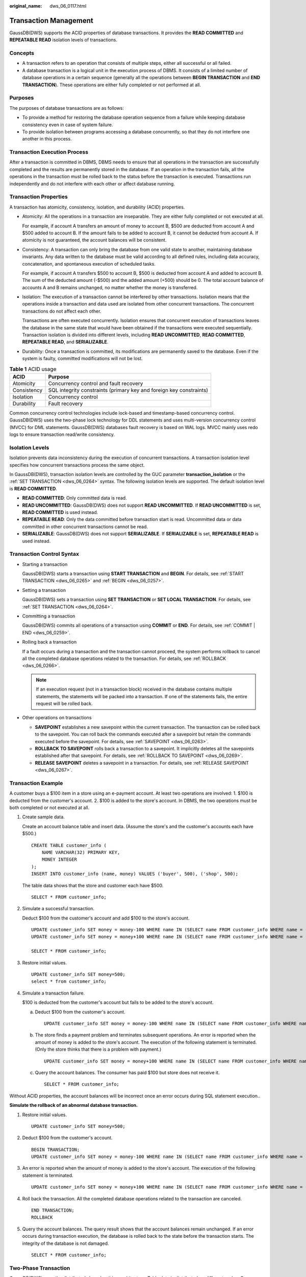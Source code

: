 :original_name: dws_06_0117.html

.. _dws_06_0117:

Transaction Management
======================

GaussDB(DWS) supports the ACID properties of database transactions. It provides the **READ COMMITTED** and **REPEATABLE READ** isolation levels of transactions.

Concepts
--------

-  A transaction refers to an operation that consists of multiple steps, either all successful or all failed.

-  A database transaction is a logical unit in the execution process of DBMS. It consists of a limited number of database operations in a certain sequence (generally all the operations between **BEGIN TRANSACTION** and **END TRANSACTION**). These operations are either fully completed or not performed at all.

Purposes
--------

The purposes of database transactions are as follows:

-  To provide a method for restoring the database operation sequence from a failure while keeping database consistency even in case of system failure.
-  To provide isolation between programs accessing a database concurrently, so that they do not interfere one another in this process.

Transaction Execution Process
-----------------------------

After a transaction is committed in DBMS, DBMS needs to ensure that all operations in the transaction are successfully completed and the results are permanently stored in the database. If an operation in the transaction fails, all the operations in the transaction must be rolled back to the status before the transaction is executed. Transactions run independently and do not interfere with each other or affect database running.

Transaction Properties
----------------------

A transaction has atomicity, consistency, isolation, and durability (ACID) properties.

-  Atomicity: All the operations in a transaction are inseparable. They are either fully completed or not executed at all.

   For example, if account A transfers an amount of money to account B, $500 are deducted from account A and $500 added to account B. If the amount fails to be added to account B, it cannot be deducted from account A. If atomicity is not guaranteed, the account balances will be consistent.

-  Consistency: A transaction can only bring the database from one valid state to another, maintaining database invariants. Any data written to the database must be valid according to all defined rules, including data accuracy, concatenation, and spontaneous execution of scheduled tasks.

   For example, if account A transfers $500 to account B, $500 is deducted from account A and added to account B. The sum of the deducted amount (-$500) and the added amount (+500) should be 0. The total account balance of accounts A and B remains unchanged, no matter whether the money is transferred.

-  Isolation: The execution of a transaction cannot be interfered by other transactions. Isolation means that the operations inside a transaction and data used are isolated from other concurrent transactions. The concurrent transactions do not affect each other.

   Transactions are often executed concurrently. Isolation ensures that concurrent execution of transactions leaves the database in the same state that would have been obtained if the transactions were executed sequentially. Transaction isolation is divided into different levels, including **READ UNCOMMITTED**, **READ COMMITTED**, **REPEATABLE READ**, and **SERIALIZABLE**.

-  Durability: Once a transaction is committed, its modifications are permanently saved to the database. Even if the system is faulty, committed modifications will not be lost.

.. table:: **Table 1** ACID usage

   +-------------+---------------------------------------------------------------------+
   | ACID        | Purpose                                                             |
   +=============+=====================================================================+
   | Atomicity   | Concurrency control and fault recovery                              |
   +-------------+---------------------------------------------------------------------+
   | Consistency | SQL integrity constraints (primary key and foreign key constraints) |
   +-------------+---------------------------------------------------------------------+
   | Isolation   | Concurrency control                                                 |
   +-------------+---------------------------------------------------------------------+
   | Durability  | Fault recovery                                                      |
   +-------------+---------------------------------------------------------------------+

Common concurrency control technologies include lock-based and timestamp-based concurrency control. GaussDB(DWS) uses the two-phase lock technology for DDL statements and uses multi-version concurrency control (MVCC) for DML statements. GaussDB(DWS) databases fault recovery is based on WAL logs. MVCC mainly uses redo logs to ensure transaction read/write consistency.

Isolation Levels
----------------

Isolation prevents data inconsistency during the execution of concurrent transactions. A transaction isolation level specifies how concurrent transactions process the same object.

In GaussDB(DWS), transaction isolation levels are controlled by the GUC parameter **transaction_isolation** or the :ref:`SET TRANSACTION <dws_06_0264>` syntax. The following isolation levels are supported. The default isolation level is **READ COMMITTED**.

-  **READ COMMITTED**: Only committed data is read.
-  **READ UNCOMMITTED**: GaussDB(DWS) does not support **READ UNCOMMITTED**. If **READ UNCOMMITTED** is set, **READ COMMITTED** is used instead.
-  **REPEATABLE READ**: Only the data committed before transaction start is read. Uncommitted data or data committed in other concurrent transactions cannot be read.
-  **SERIALIZABLE**: GaussDB(DWS) does not support **SERIALIZABLE**. If **SERIALIZABLE** is set, **REPEATABLE READ** is used instead.

Transaction Control Syntax
--------------------------

-  Starting a transaction

   GaussDB(DWS) starts a transaction using **START TRANSACTION** and **BEGIN**. For details, see :ref:`START TRANSACTION <dws_06_0265>` and :ref:`BEGIN <dws_06_0257>`.

-  Setting a transaction

   GaussDB(DWS) sets a transaction using **SET TRANSACTION** or **SET LOCAL TRANSACTION**. For details, see :ref:`SET TRANSACTION <dws_06_0264>`.

-  Committing a transaction

   GaussDB(DWS) commits all operations of a transaction using **COMMIT** or **END**. For details, see :ref:`COMMIT | END <dws_06_0259>`.

-  Rolling back a transaction

   If a fault occurs during a transaction and the transaction cannot proceed, the system performs rollback to cancel all the completed database operations related to the transaction. For details, see :ref:`ROLLBACK <dws_06_0266>`.

   .. note::

      If an execution request (not in a transaction block) received in the database contains multiple statements, the statements will be packed into a transaction. If one of the statements fails, the entire request will be rolled back.

-  Other operations on transactions

   -  **SAVEPOINT** establishes a new savepoint within the current transaction. The transaction can be rolled back to the savepoint. You can roll back the commands executed after a savepoint but retain the commands executed before the savepoint. For details, see :ref:`SAVEPOINT <dws_06_0263>`.
   -  **ROLLBACK TO SAVEPOINT** rolls back a transaction to a savepoint. It implicitly deletes all the savepoints established after that savepoint. For details, see :ref:`ROLLBACK TO SAVEPOINT <dws_06_0269>`.
   -  **RELEASE SAVEPOINT** deletes a savepoint in a transaction. For details, see :ref:`RELEASE SAVEPOINT <dws_06_0267>`.

Transaction Example
-------------------

A customer buys a $100 item in a store using an e-payment account. At least two operations are involved: 1. $100 is deducted from the customer's account. 2. $100 is added to the store's account. In DBMS, the two operations must be both completed or not executed at all.

#. Create sample data.

   Create an account balance table and insert data. (Assume the store's and the customer's accounts each have $500.)

   ::

      CREATE TABLE customer_info (
          NAME VARCHAR(32) PRIMARY KEY,
          MONEY INTEGER
      );
      INSERT INTO customer_info (name, money) VALUES ('buyer', 500), ('shop', 500);

   The table data shows that the store and customer each have $500.

   ::

      SELECT * FROM customer_info;

   |image1|

#. Simulate a successful transaction.

   Deduct $100 from the customer's account and add $100 to the store's account.

   ::

      UPDATE customer_info SET money = money-100 WHERE name IN (SELECT name FROM customer_info WHERE name = 'buyer');
      UPDATE customer_info SET money = money+100 WHERE name IN (SELECT name FROM customer_info WHERE name = 'shop');

      SELECT * FROM customer_info;

   |image2|

#. Restore initial values.

   ::

      UPDATE customer_info SET money=500;
      select * from customer_info;

   |image3|

#. Simulate a transaction failure.

   $100 is deducted from the customer's account but fails to be added to the store's account.

   a. Deduct $100 from the customer's account.

      ::

         UPDATE customer_info SET money = money-100 WHERE name IN (SELECT name FROM customer_info WHERE name = 'buyer');

   b. The store finds a payment problem and terminates subsequent operations. An error is reported when the amount of money is added to the store's account. The execution of the following statement is terminated. (Only the store thinks that there is a problem with payment.)

      ::

         UPDATE customer_info SET money = money+100 WHERE name IN (SELECT name FROM customer_info WHERE name = 'shop');

   c. Query the account balances. The consumer has paid $100 but store does not receive it.

      ::

         SELECT * FROM customer_info;

      |image4|

Without ACID properties, the account balances will be incorrect once an error occurs during SQL statement execution..

**Simulate the rollback of an abnormal database transaction.**

#. Restore initial values.

   ::

      UPDATE customer_info SET money=500;

#. Deduct $100 from the customer's account.

   ::

      BEGIN TRANSACTION;
      UPDATE customer_info SET money = money-100 WHERE name IN (SELECT name FROM customer_info WHERE name = 'buyer');

#. An error is reported when the amount of money is added to the store's account. The execution of the following statement is terminated.

   ::

      UPDATE customer_info SET money = money+100 WHERE name IN (SELECT name FROM customer_info WHERE name = 'shop');

#. Roll back the transaction. All the completed database operations related to the transaction are canceled.

   |image5|

   ::

      END TRANSACTION;
      ROLLBACK

#. Query the account balances. The query result shows that the account balances remain unchanged. If an error occurs during transaction execution, the database is rolled back to the state before the transaction starts. The integrity of the database is not damaged.

   ::

      SELECT * FROM customer_info;

   |image6|

Two-Phase Transaction
---------------------

GaussDB(DWS) uses the distributed shared nothing architecture. Table data is distributed on different nodes. One or more statements on the client may modify data on multiple nodes at the same time. In this case, a distributed transaction is generated. GaussDB(DWS) uses two-phase commit transactions to ensure data consistency and atomicity in distributed transactions. Two-phase commit divides transaction commit into two phases, usually for transactions that contain write operations. When data is written to different nodes, the atomicity requirement of the transaction must be met, that is, either all data is committed or all data is rolled back.

Two-phase commit is not supported in the following scenarios:

-  Explicit two-phase commit of **PREPARE TRANSACTION** is not supported.

   ::

      BEGIN;
      PREPARE TRANSACTION 'p1';

   |image7|

-  The file mappings of system catalogs cannot be modified in a two-phase transaction.

   ::

      REINDEX TABLE pg_class;

   |image8|

-  Transaction snapshots cannot be committed and exported in cross-node transactions.

   ::

      BEGIN;
      CREATE TABLE t1(a int);
      SELECT pg_export_snapshot();
      END;

   |image9|

.. |image1| image:: /_static/images/en-us_image_0000001903326154.png
.. |image2| image:: /_static/images/en-us_image_0000001903326250.png
.. |image3| image:: /_static/images/en-us_image_0000001903486262.png
.. |image4| image:: /_static/images/en-us_image_0000001940645809.png
.. |image5| image:: /_static/images/en-us_image_0000001903486502.png
.. |image6| image:: /_static/images/en-us_image_0000001903326710.png
.. |image7| image:: /_static/images/en-us_image_0000001903486686.png
.. |image8| image:: /_static/images/en-us_image_0000001903486794.png
.. |image9| image:: /_static/images/en-us_image_0000001903486834.png
